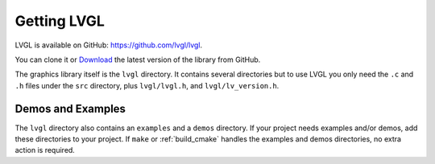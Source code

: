 .. _getting_lvgl:

============
Getting LVGL
============

LVGL is available on GitHub: https://github.com/lvgl/lvgl.

You can clone it or
`Download <https://github.com/lvgl/lvgl/archive/refs/heads/master.zip>`__
the latest version of the library from GitHub.

The graphics library itself is the ``lvgl`` directory.  It contains several
directories but to use LVGL you only need the ``.c`` and ``.h`` files under
the ``src`` directory, plus ``lvgl/lvgl.h``, and ``lvgl/lv_version.h``.


Demos and Examples
------------------

The ``lvgl`` directory also contains an ``examples`` and a ``demos``
directory. If your project needs examples and/or demos, add these
directories to your project. If ``make`` or :ref:`build_cmake` handles the
examples and demos directories, no extra action is required.

